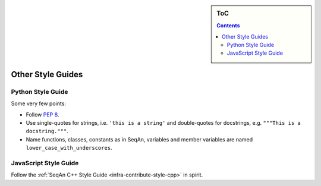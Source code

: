 .. sidebar:: ToC

    .. contents::

.. _infra-contribute-style-other:

Other Style Guides
==================

Python Style Guide
------------------------

Some very few points:

* Follow `PEP 8 <http://www.python.org/dev/peps/pep-0008/>`_.
* Use single-quotes for strings, i.e. ``'this is a string'`` and double-quotes for docstrings, e.g. ``"""This is a docstring."""``.
* Name functions, classes, constants as in SeqAn, variables and member variables are named ``lower_case_with_underscores``.

JavaScript Style Guide
----------------------------

Follow the :ref:`SeqAn C++ Style Guide <infra-contribute-style-cpp>` in spirit.
